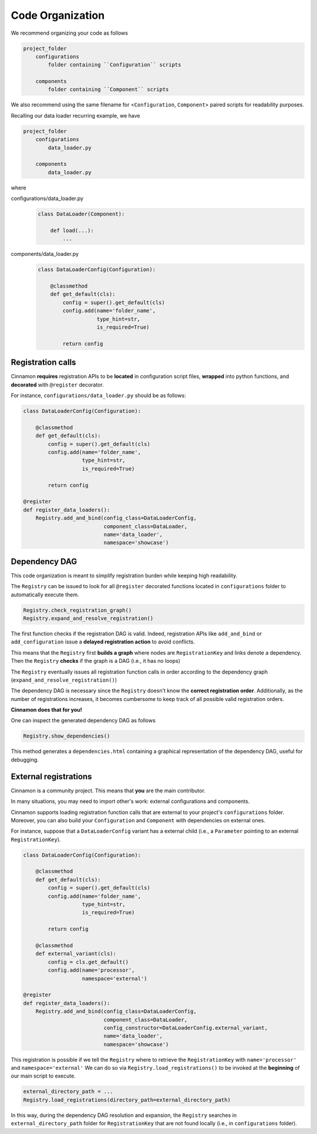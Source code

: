 .. _dependencies:

Code Organization
*********************************************

We recommend organizing your code as follows

.. code-block::

    project_folder
        configurations
            folder containing ``Configuration`` scripts

        components
            folder containing ``Component`` scripts

We also recommend using the same filename for <``Configuration``, ``Component``> paired scripts for readability purposes.

Recalling our data loader recurring example, we have

.. code-block::

    project_folder
        configurations
            data_loader.py

        components
            data_loader.py

where

configurations/data_loader.py
    .. code-block:: python

        class DataLoader(Component):

            def load(...):
                ...

components/data_loader.py
    .. code-block:: python

        class DataLoaderConfig(Configuration):

            @classmethod
            def get_default(cls):
                config = super().get_default(cls)
                config.add(name='folder_name',
                           type_hint=str,
                           is_required=True)

                return config



*********************************************
Registration calls
*********************************************

Cinnamon **requires** registration APIs to be **located** in configuration script files, **wrapped** into python functions, and **decorated** with ``@register`` decorator.

For instance, ``configurations/data_loader.py`` should be as follows:

.. code-block:: python

    class DataLoaderConfig(Configuration):

        @classmethod
        def get_default(cls):
            config = super().get_default(cls)
            config.add(name='folder_name',
                       type_hint=str,
                       is_required=True)

            return config

    @register
    def register_data_loaders():
        Registry.add_and_bind(config_class=DataLoaderConfig,
                              component_class=DataLoader,
                              name='data_loader',
                              namespace='showcase')

*********************************************
Dependency DAG
*********************************************

This code organization is meant to simplify registration burden while keeping high readability.

The ``Registry`` can be issued to look for all ``@register`` decorated functions located in ``configurations`` folder
to automatically execute them.

.. code-block:: python

    Registry.check_registration_graph()
    Registry.expand_and_resolve_registration()


The first function checks if the registration DAG is valid. Indeed, registration APIs like ``add_and_bind`` or ``add_configuration`` issue a **delayed registration action** to avoid conflicts.

This means that the ``Registry`` first **builds a graph** where nodes are ``RegistrationKey`` and links denote a dependency. Then the ``Registry`` **checks** if the graph is a DAG (i.e., it has no loops)

The ``Registry`` eventually issues all registration function calls in order according to the dependency graph (``expand_and_resolve_registration()``)

The dependency DAG is necessary since the ``Registry`` doesn't know the **correct registration order**.
Additionally, as the number of registrations increases, it becomes cumbersome to keep track of all possible valid registration orders.

**Cinnamon does that for you!**

One can inspect the generated dependency DAG as follows

.. code-block:: python

    Registry.show_dependencies()

This method generates a ``dependencies.html`` containing a graphical representation of the dependency DAG, useful for debugging.


*********************************************
External registrations
*********************************************

Cinnamon is a community project. This means that **you** are the main contributor.

In many situations, you may need to import other's work: external configurations and components.

Cinnamon supports loading registration function calls that are external to your project's ``configurations`` folder.
Moreover, you can also build your ``Configuration`` and ``Component`` with dependencies on external ones.

For instance, suppose that a ``DataLoaderConfig`` variant has a external child (i.e., a ``Parameter`` pointing to an external ``RegistrationKey``).

.. code-block:: python

    class DataLoaderConfig(Configuration):

        @classmethod
        def get_default(cls):
            config = super().get_default(cls)
            config.add(name='folder_name',
                       type_hint=str,
                       is_required=True)

            return config

        @classmethod
        def external_variant(cls):
            config = cls.get_default()
            config.add(name='processor',
                       namespace='external')

    @register
    def register_data_loaders():
        Registry.add_and_bind(config_class=DataLoaderConfig,
                              component_class=DataLoader,
                              config_constructor=DataLoaderConfig.external_variant,
                              name='data_loader',
                              namespace='showcase')


This registration is possible if we tell the ``Registry`` where to retrieve the ``RegistrationKey`` with ``name='processor'`` and ``namespace='external'``
We can do so via ``Registry.load_registrations()`` to be invoked at the **beginning** of our main script to execute.


.. code-block:: python

    external_directory_path = ...
    Registry.load_registrations(directory_path=external_directory_path)

In this way, during the dependency DAG resolution and expansion, the ``Registry`` searches in ``external_directory_path`` folder for ``RegistrationKey`` that are not found locally (i.e., in ``configurations`` folder).